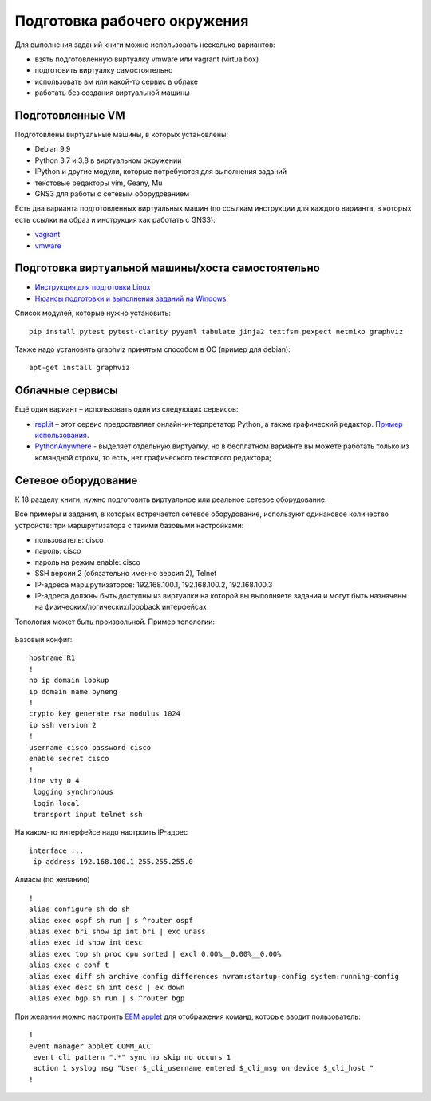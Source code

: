 .. raw:: latex

   \newpage

.. _working_env:


Подготовка рабочего окружения
-----------------------------

Для выполнения заданий книги можно использовать несколько вариантов:

-  взять подготовленную виртуалку vmware или vagrant (virtualbox)
-  подготовить виртуалку самостоятельно
-  использовать вм или какой-то сервис в облаке
-  работать без создания виртуальной машины

Подготовленные VM
~~~~~~~~~~~~~~~~~

Подготовлены виртуальные машины, в которых установлены:

-  Debian 9.9
-  Python 3.7 и 3.8 в виртуальном окружении
-  IPython и другие модули, которые потребуются для выполнения заданий
-  текстовые редакторы vim, Geany, Mu
-  GNS3 для работы с сетевым оборудованием


Есть два варианта подготовленных виртуальных машин (по ссылкам инструкции для каждого варианта, в которых есть ссылки на образ и инструкция как работать с GNS3):

-  `vagrant <https://docs.google.com/document/d/1tIb8prINPM7uhyFxIhSSIF1-jckN_OWkKaO8zHQus9g/edit?usp=sharing>`__
-  `vmware <https://drive.google.com/open?id=1r7Si9xTphdWp79sKxDhVk2zjWGggfy5Z6h8cKCLP5Cs>`__

Подготовка виртуальной машины/хоста самостоятельно
~~~~~~~~~~~~~~~~~~~~~~~~~~~~~~~~~~~~~~~~~~~~~~~~~~

-  `Инструкция для подготовки Linux <https://pyneng.github.io/docs/pynenglinux/>`__
-  `Нюансы подготовки и выполнения заданий на Windows <https://natenka.github.io/pyneng/pyneng-on-windows/>`__

Список модулей, которые нужно установить:

::

    pip install pytest pytest-clarity pyyaml tabulate jinja2 textfsm pexpect netmiko graphviz

Также надо установить graphviz принятым способом в ОС (пример для debian):

::

    apt-get install graphviz

Облачные сервисы
~~~~~~~~~~~~~~~~

Ещё один вариант – использовать один из следующих сервисов:

-  `repl.it <https://repl.it/>`__ – этот сервис предоставляет
   онлайн-интерпретатор Python, а также графический редактор. `Пример
   использования <https://repl.it/KSIp/3/>`__.
-  `PythonAnywhere <https://www.pythonanywhere.com/>`__ - выделяет
   отдельную виртуалку, но в бесплатном варианте вы можете работать
   только из командной строки, то есть, нет графического текстового
   редактора;

Сетевое оборудование
~~~~~~~~~~~~~~~~~~~~

К 18 разделу книги, нужно подготовить виртуальное или реальное сетевое оборудование.

Все примеры и задания, в которых встречается сетевое оборудование, используют
одинаковое количество устройств: три маршрутизатора с такими базовыми настройками:

* пользователь: cisco
* пароль: cisco
* пароль на режим enable: cisco
* SSH версии 2 (обязательно именно версия 2), Telnet
* IP-адреса маршрутизаторов: 192.168.100.1, 192.168.100.2, 192.168.100.3
* IP-адреса должны быть доступны из виртуалки на которой вы выполняете задания
  и могут быть назначены на физических/логических/loopback интерфейсах


Топология может быть произвольной. Пример топологии:

.. figure:: https://raw.githubusercontent.com/pyneng/pyneng.github.io/master/assets/images/gns3_network.png


Базовый конфиг:

::

    hostname R1
    !
    no ip domain lookup
    ip domain name pyneng
    !
    crypto key generate rsa modulus 1024
    ip ssh version 2
    !
    username cisco password cisco
    enable secret cisco
    !
    line vty 0 4
     logging synchronous
     login local
     transport input telnet ssh


На каком-то интерфейсе надо настроить IP-адрес

::

    interface ...
     ip address 192.168.100.1 255.255.255.0


Алиасы (по желанию)

::

    !
    alias configure sh do sh
    alias exec ospf sh run | s ^router ospf
    alias exec bri show ip int bri | exc unass
    alias exec id show int desc
    alias exec top sh proc cpu sorted | excl 0.00%__0.00%__0.00%
    alias exec c conf t
    alias exec diff sh archive config differences nvram:startup-config system:running-config
    alias exec desc sh int desc | ex down
    alias exec bgp sh run | s ^router bgp


При желании можно настроить `EEM applet <http://xgu.ru/wiki/Embedded_Event_Manager>`__
для отображения команд, которые вводит пользователь:

::

    !
    event manager applet COMM_ACC
     event cli pattern ".*" sync no skip no occurs 1
     action 1 syslog msg "User $_cli_username entered $_cli_msg on device $_cli_host "
    !

